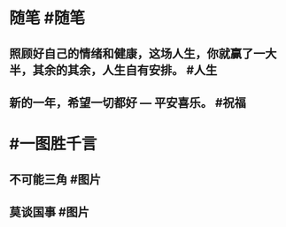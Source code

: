 #+类型: 每日记录
#+日期: [[2022_01_26]]
* 随笔 #随笔
** 照顾好自己的情绪和健康，这场人生，你就赢了一大半，其余的其余，人生自有安排。 #人生
** 新的一年，希望一切都好 — 平安喜乐。 #祝福
* #一图胜千言
** 不可能三角 #图片
[[../assets/2022-01-26-07-51-30.jpeg]]
** 莫谈国事 #图片
[[../assets/2022-01-26-07-52-33.jpeg]]
